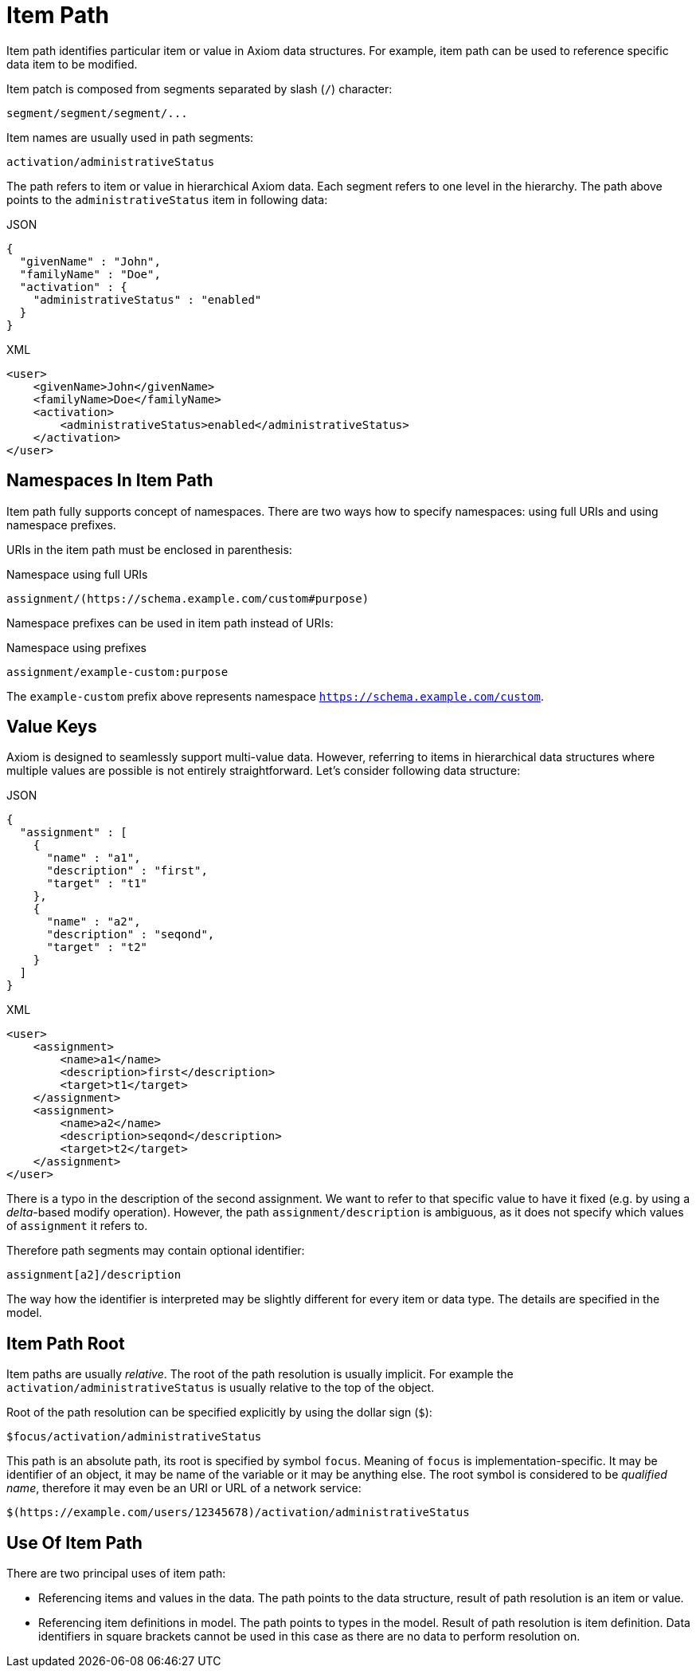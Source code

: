 = Item Path

Item path identifies particular item or value in Axiom data structures.
For example, item path can be used to reference specific data item to be modified.

Item patch is composed from segments separated by slash (`/`) character:

[source,axiom-path]
----
segment/segment/segment/...
----

Item names are usually used in path segments:

[source,axiom-path]
----
activation/administrativeStatus
----

The path refers to item or value in hierarchical Axiom data.
Each segment refers to one level in the hierarchy.
The path above points to the `administrativeStatus` item in following data:

.JSON
[source,json]
----
{
  "givenName" : "John",
  "familyName" : "Doe",
  "activation" : {
    "administrativeStatus" : "enabled"
  }
}
----

.XML
[source,xml]
----
<user>
    <givenName>John</givenName>
    <familyName>Doe</familyName>
    <activation>
        <administrativeStatus>enabled</administrativeStatus>
    </activation>
</user>
----

== Namespaces In Item Path

Item path fully supports concept of namespaces.
There are two ways how to specify namespaces: using full URIs and using namespace prefixes.

URIs in the item path must be enclosed in parenthesis:

.Namespace using full URIs
[source,axiom-path]
----
assignment/(https://schema.example.com/custom#purpose)
----

Namespace prefixes can be used in item path instead of URIs:

.Namespace using prefixes
[source,axiom-path]
----
assignment/example-custom:purpose
----

The `example-custom` prefix above represents namespace `https://schema.example.com/custom`.

== Value Keys

Axiom is designed to seamlessly support multi-value data.
However, referring to items in hierarchical data structures where multiple values are possible is not entirely straightforward.
Let's consider following data structure:

.JSON
[source,json]
----
{
  "assignment" : [
    {
      "name" : "a1",
      "description" : "first",
      "target" : "t1"
    },
    {
      "name" : "a2",
      "description" : "seqond",
      "target" : "t2"
    }
  ]
}
----

.XML
[source,xml]
----
<user>
    <assignment>
        <name>a1</name>
        <description>first</description>
        <target>t1</target>
    </assignment>
    <assignment>
        <name>a2</name>
        <description>seqond</description>
        <target>t2</target>
    </assignment>
</user>
----

There is a typo in the description of the second assignment.
We want to refer to that specific value to have it fixed (e.g. by using a _delta_-based modify operation).
However, the path `assignment/description` is ambiguous, as it does not specify which values of `assignment` it refers to.

Therefore path segments may contain optional identifier:

[source,axiom-path]
----
assignment[a2]/description
----

The way how the identifier is interpreted may be slightly different for every item or data type.
The details are specified in the model.

== Item Path Root

Item paths are usually _relative_.
The root of the path resolution is usually implicit.
For example the `activation/administrativeStatus` is usually relative to the top of the object.

Root of the path resolution can be specified explicitly by using the dollar sign (`$`):

[source,axiom-path]
----
$focus/activation/administrativeStatus
----

This path is an absolute path, its root is specified by symbol `focus`.
Meaning of `focus` is implementation-specific.
It may be identifier of an object, it may be name of the variable or it may be anything else.
The root symbol is considered to be _qualified name_, therefore it may even be an URI or URL of a network service:

[source,axiom-path]
----
$(https://example.com/users/12345678)/activation/administrativeStatus
----

== Use Of Item Path

There are two principal uses of item path:

* Referencing items and values in the data.
The path points to the data structure, result of path resolution is an item or value.

* Referencing item definitions in model.
The path points to types in the model.
Result of path resolution is item definition.
Data identifiers in square brackets cannot be used in this case as there are no data to perform resolution on.
